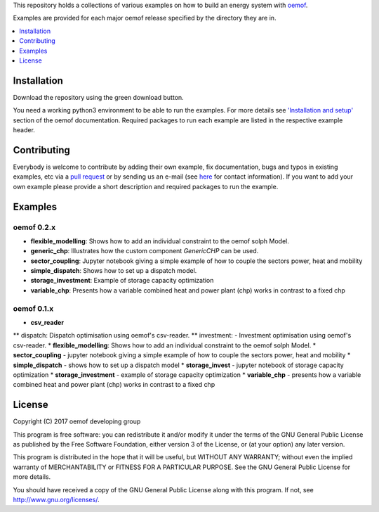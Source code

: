 This repository holds a collections of various examples on how to build an energy system with `oemof <http://oemof.readthedocs.org>`_.

Examples are provided for each major oemof release specified by the directory they are in. 

.. contents::
    :depth: 1
    :local:
    :backlinks: top

Installation
================

Download the repository using the green download button. 

You need a working python3 environment to be able to run the examples. For more details see `'Installation and setup' <http://oemof.readthedocs.io/en/latest/installation_and_setup.html>`_ section of the oemof documentation.
Required packages to run each example are listed in the respective example header.


Contributing
================

Everybody is welcome to contribute by adding their own example, fix documentation, bugs and typos in existing examples, etc via a `pull request <https://github.com/oemof/examples/pulls>`_ or by sending us an e-mail (see `here <https://oemof.org/contact/>`_ for contact information).
If you want to add your own example please provide a short description and required packages to run the example.

Examples
=========

oemof 0.2.x
-------------

* **flexible_modelling**: Shows how to add an individual constraint to the oemof solph Model.
* **generic_chp**: Illustrates how the custom component `GenericCHP` can be used.
* **sector_coupling**: Jupyter notebook giving a simple example of how to couple the sectors power, heat and mobility
* **simple_dispatch**: Shows how to set up a dispatch model.
* **storage_investment**: Example of storage capacity optimization
* **variable_chp**: Presents how a variable combined heat and power plant (chp) works in contrast to a fixed chp


oemof 0.1.x
-------------

* **csv_reader**
** dispatch: Dispatch optimisation using oemof's csv-reader.
** investment: - Investment optimisation using oemof's csv-reader.
* **flexible_modelling**: Shows how to add an individual constraint to the oemof solph Model.
* **sector_coupling** - jupyter notebook giving a simple example of how to couple the sectors power, heat and mobility
* **simple_dispatch** - shows how to set up a dispatch model
* **storage_invest** - jupyter notebook of storage capacity optimization
* **storage_investment** - example of storage capacity optimization
* **variable_chp** - presents how a variable combined heat and power plant (chp) works in contrast to a fixed chp




License
=======

Copyright (C) 2017 oemof developing group

This program is free software: you can redistribute it and/or modify
it under the terms of the GNU General Public License as published by
the Free Software Foundation, either version 3 of the License, or
(at your option) any later version.

This program is distributed in the hope that it will be useful,
but WITHOUT ANY WARRANTY; without even the implied warranty of
MERCHANTABILITY or FITNESS FOR A PARTICULAR PURPOSE.  See the
GNU General Public License for more details.

You should have received a copy of the GNU General Public License
along with this program.  If not, see http://www.gnu.org/licenses/.
